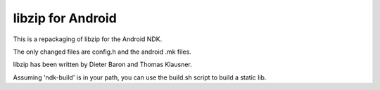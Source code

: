 libzip for Android
==================
This is a repackaging of libzip for the Android NDK.

The only changed files are config.h and the android .mk files.

libzip has been written by Dieter Baron and Thomas Klausner.

Assuming 'ndk-build' is in your path, you can use the build.sh script to build a static lib.
